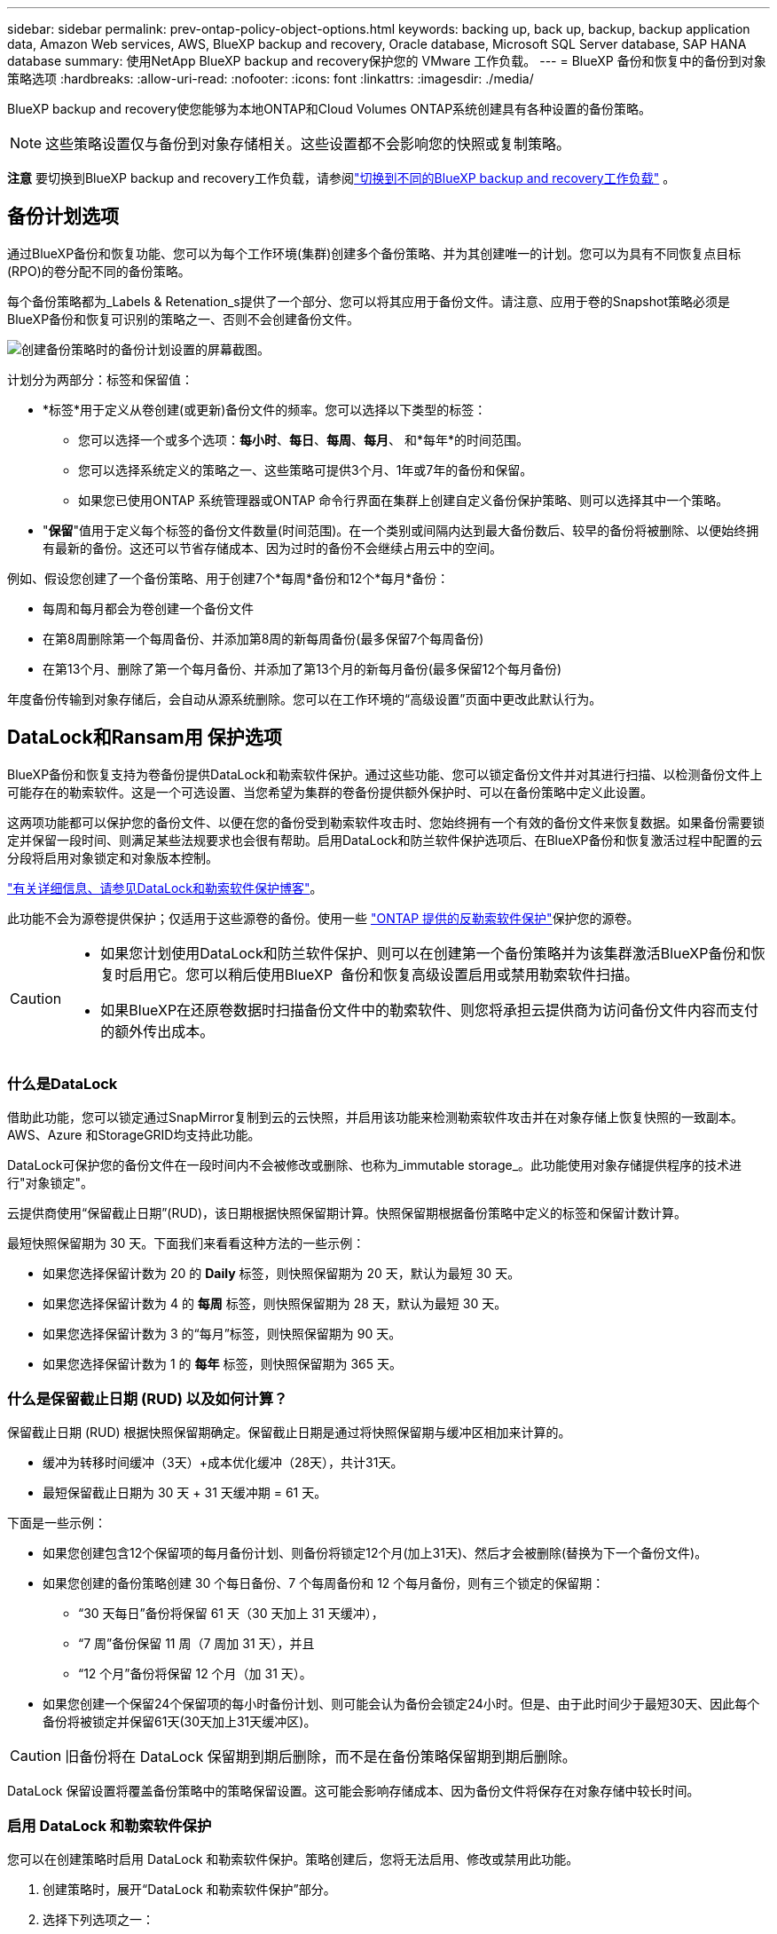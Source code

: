 ---
sidebar: sidebar 
permalink: prev-ontap-policy-object-options.html 
keywords: backing up, back up, backup, backup application data, Amazon Web services, AWS, BlueXP backup and recovery, Oracle database, Microsoft SQL Server database, SAP HANA database 
summary: 使用NetApp BlueXP backup and recovery保护您的 VMware 工作负载。 
---
= BlueXP 备份和恢复中的备份到对象策略选项
:hardbreaks:
:allow-uri-read: 
:nofooter: 
:icons: font
:linkattrs: 
:imagesdir: ./media/


[role="lead"]
BlueXP backup and recovery使您能够为本地ONTAP和Cloud Volumes ONTAP系统创建具有各种设置的备份策略。


NOTE: 这些策略设置仅与备份到对象存储相关。这些设置都不会影响您的快照或复制策略。

[]
====
*注意* 要切换到BlueXP backup and recovery工作负载，请参阅link:br-start-switch-ui.html["切换到不同的BlueXP backup and recovery工作负载"] 。

====


== 备份计划选项

通过BlueXP备份和恢复功能、您可以为每个工作环境(集群)创建多个备份策略、并为其创建唯一的计划。您可以为具有不同恢复点目标(RPO)的卷分配不同的备份策略。

每个备份策略都为_Labels & Retenation_s提供了一个部分、您可以将其应用于备份文件。请注意、应用于卷的Snapshot策略必须是BlueXP备份和恢复可识别的策略之一、否则不会创建备份文件。

image:screenshot_backup_schedule_settings.png["创建备份策略时的备份计划设置的屏幕截图。"]

计划分为两部分：标签和保留值：

* *标签*用于定义从卷创建(或更新)备份文件的频率。您可以选择以下类型的标签：
+
** 您可以选择一个或多个选项：*每小时*、*每日*、*每周*、*每月*、 和*每年*的时间范围。
** 您可以选择系统定义的策略之一、这些策略可提供3个月、1年或7年的备份和保留。
** 如果您已使用ONTAP 系统管理器或ONTAP 命令行界面在集群上创建自定义备份保护策略、则可以选择其中一个策略。


* "*保留*"值用于定义每个标签的备份文件数量(时间范围)。在一个类别或间隔内达到最大备份数后、较早的备份将被删除、以便始终拥有最新的备份。这还可以节省存储成本、因为过时的备份不会继续占用云中的空间。


例如、假设您创建了一个备份策略、用于创建7个*每周*备份和12个*每月*备份：

* 每周和每月都会为卷创建一个备份文件
* 在第8周删除第一个每周备份、并添加第8周的新每周备份(最多保留7个每周备份)
* 在第13个月、删除了第一个每月备份、并添加了第13个月的新每月备份(最多保留12个每月备份)


年度备份传输到对象存储后，会自动从源系统删除。您可以在工作环境的“高级设置”页面中更改此默认行为。



== DataLock和Ransam用 保护选项

BlueXP备份和恢复支持为卷备份提供DataLock和勒索软件保护。通过这些功能、您可以锁定备份文件并对其进行扫描、以检测备份文件上可能存在的勒索软件。这是一个可选设置、当您希望为集群的卷备份提供额外保护时、可以在备份策略中定义此设置。

这两项功能都可以保护您的备份文件、以便在您的备份受到勒索软件攻击时、您始终拥有一个有效的备份文件来恢复数据。如果备份需要锁定并保留一段时间、则满足某些法规要求也会很有帮助。启用DataLock和防兰软件保护选项后、在BlueXP备份和恢复激活过程中配置的云分段将启用对象锁定和对象版本控制。

https://bluexp.netapp.com/blog/cbs-blg-the-bluexp-feature-that-protects-backups-from-ransomware["有关详细信息、请参见DataLock和勒索软件保护博客"^]。

此功能不会为源卷提供保护；仅适用于这些源卷的备份。使用一些 https://docs.netapp.com/us-en/ontap/anti-ransomware/index.html["ONTAP 提供的反勒索软件保护"^]保护您的源卷。

[CAUTION]
====
* 如果您计划使用DataLock和防兰软件保护、则可以在创建第一个备份策略并为该集群激活BlueXP备份和恢复时启用它。您可以稍后使用BlueXP  备份和恢复高级设置启用或禁用勒索软件扫描。
* 如果BlueXP在还原卷数据时扫描备份文件中的勒索软件、则您将承担云提供商为访问备份文件内容而支付的额外传出成本。


====


=== 什么是DataLock

借助此功能，您可以锁定通过SnapMirror复制到云的云快照，并启用该功能来检测勒索软件攻击并在对象存储上恢复快照的一致副本。AWS、Azure 和StorageGRID均支持此功能。

DataLock可保护您的备份文件在一段时间内不会被修改或删除、也称为_immutable storage_。此功能使用对象存储提供程序的技术进行"对象锁定"。

云提供商使用“保留截止日期”(RUD)，该日期根据快照保留期计算。快照保留期根据备份策略中定义的标签和保留计数计算。

最短快照保留期为 30 天。下面我们来看看这种方法的一些示例：

* 如果您选择保留计数为 20 的 *Daily* 标签，则快照保留期为 20 天，默认为最短 30 天。
* 如果您选择保留计数为 4 的 *每周* 标签，则快照保留期为 28 天，默认为最短 30 天。
* 如果您选择保留计数为 3 的“每月”标签，则快照保留期为 90 天。
* 如果您选择保留计数为 1 的 *每年* 标签，则快照保留期为 365 天。




=== 什么是保留截止日期 (RUD) 以及如何计算？

保留截止日期 (RUD) 根据快照保留期确定。保留截止日期是通过将快照保留期与缓冲区相加来计算的。

* 缓冲为转移时间缓冲（3天）+成本优化缓冲（28天），共计31天。
* 最短保留截止日期为 30 天 + 31 天缓冲期 = 61 天。


下面是一些示例：

* 如果您创建包含12个保留项的每月备份计划、则备份将锁定12个月(加上31天)、然后才会被删除(替换为下一个备份文件)。
* 如果您创建的备份策略创建 30 个每日备份、7 个每周备份和 12 个每月备份，则有三个锁定的保留期：
+
** “30 天每日”备份将保留 61 天（30 天加上 31 天缓冲），
** “7 周”备份保留 11 周（7 周加 31 天），并且
** “12 个月”备份将保留 12 个月（加 31 天）。


* 如果您创建一个保留24个保留项的每小时备份计划、则可能会认为备份会锁定24小时。但是、由于此时间少于最短30天、因此每个备份将被锁定并保留61天(30天加上31天缓冲区)。



CAUTION: 旧备份将在 DataLock 保留期到期后删除，而不是在备份策略保留期到期后删除。

DataLock 保留设置将覆盖备份策略中的策略保留设置。这可能会影响存储成本、因为备份文件将保存在对象存储中较长时间。



=== 启用 DataLock 和勒索软件保护

您可以在创建策略时启用 DataLock 和勒索软件保护。策略创建后，您将无法启用、修改或禁用此功能。

. 创建策略时，展开“DataLock 和勒索软件保护”部分。
. 选择下列选项之一：
+
** *无*：DataLock 保护和勒索软件保护被禁用。
** *解锁*：DataLock 保护和勒索软件保护已启用。拥有特定权限的用户可以在保留期内覆盖或删除受保护的备份文件。
** *已锁定*：DataLock 保护和勒索软件保护已启用。在保留期内，任何用户都无法覆盖或删除受保护的备份文件。这完全符合法规要求。




请参阅 link:prev-ontap-policy-object-advanced-settings.html["如何在"高级设置"页面中更新"反向软件"保护选项"]。



=== 什么是勒索软件保护

勒索软件保护会扫描您的备份文件、以查找勒索软件攻击的证据。通过校验和比较来检测勒索软件攻击。如果在新备份文件中发现潜在的勒索软件、而不是在以前的备份文件中发现、则新备份文件将替换为不显示任何勒索软件攻击迹象的最新备份文件。(已确定发生勒索软件攻击的文件将在替换后1天被删除。)

扫描发生在以下情况下：

* 云备份对象传输到云对象存储后不久就会启动对云备份对象的扫描。首次将备份文件写入云存储时、不会对该备份文件执行扫描、而是在写入下一个备份文件时执行扫描。
* 当选择备份进行恢复过程时，可以启动勒索软件扫描。
* 可以随时按需进行扫描。


*恢复过程是怎样的？*

当检测到勒索软件攻击时，该服务会使用 Active Data Connector 完整性检查器 REST API 启动恢复过程。数据对象的最旧版本是真实来源，并作为恢复过程的一部分转换为当前版本。

让我们看看它是如何工作的：

* 如果发生勒索软件攻击，该服务会尝试覆盖或删除存储桶中的对象。
* 由于云存储启用了版本控制功能，它会自动创建备份对象的新版本。如果在启用版本控制的情况下删除对象，该对象会被标记为已删除，但仍可检索。如果对象被覆盖，则会存储并标记先前的版本。
* 启动勒索软件扫描时，系统会验证两个对象版本的校验和并进行比较。如果校验和不一致，则表示检测到了潜在的勒索软件。
* 恢复过程涉及恢复到最后一个已知的良好副本。




=== 支持的工作环境和对象存储提供程序

在以下公有 和私有云提供商中使用对象存储时、您可以在以下工作环境中对ONTAP 卷启用DataLock和勒索软件保护。未来版本将添加更多云提供商。

[cols="55,45"]
|===
| 源工作环境 | 备份文件目标ifdef：：AWS]] 


| AWS 中的 Cloud Volumes ONTAP | Amazon S3 endif：：AWS]] ifdef：：azure[] 


| Azure 中的 Cloud Volumes ONTAP | Azure Blob endf：：azure[] ifdef：：gcp[] endf：：gcp[] 


| 内部部署 ONTAP 系统 | ifdef：：：AWS]] Amazon S3 endf：：AWS]] ifdef：：azure[] Azure Blob endf：：azure[] ifdef：：GCP () endf：：GCP () NetApp StorageGRID 
|===


=== 要求

ifdef::aws[]

* 对于AWS：
+
** 集群必须运行ONTAP 9.11.1或更高版本
** 连接器可以部署在云中或内部环境中
** 以下S3权限必须属于为Connector提供权限的IAM角色。它们位于资源"arn：AWS：s3：：：：netapp-backup-*"的"backupS3Policy"部分中：
+
.AWS S3权限
[%collapsible]
====
*** S3 ： GetObjectVersionTagging
*** S3 ： GetBucketObjectLockConfiguration
*** S3：GetObjectVersionAcl
*** S3 ： PutObjectTagging
*** S3 ： DeleteObject
*** S3 ： DeleteObjectTagging
*** S3 ： GetObjectRetention
*** S3 ： DeleteObjectVersionTagging
*** S3 ： PutObject
*** S3 ： GetObject
*** S3 ： PutBucketObjectLockConfiguration
*** S3 ： GetLifeycleConfiguration
*** S3 ： GetBucketTagging
*** S3 ： DeleteObjectVersion
*** S3 ： ListBucketVersions
*** S3 ： ListBucket
*** S3 ： PutBucketTagging
*** S3 ： GetObjectTagging
*** S3 ： PutBucketVersioning
*** S3 ： PutObjectVersionTagging
*** S3 ： GetBucketVersioning
*** S3 ： GetBucketAcl
*** S3：BypassGovernanceRetention
*** S3 ： PutObjectRetention
*** S3 ： GetBucketLocation
*** S3 ： GetObjectVersion


====
+
https://docs.netapp.com/us-en/bluexp-setup-admin/reference-permissions-aws.html["查看策略的完整JSON格式、在此可以复制和粘贴所需权限"^]。





endif::aws[]

ifdef::azure[]

* 对于Azure：
+
** 集群必须运行ONTAP 9.12.1或更高版本
** 连接器可以部署在云中或内部环境中




endif::azure[]

* 对于StorageGRID ：
+
** 集群必须运行ONTAP 9.11.1或更高版本
** StorageGRID 系统必须运行11.6.0.3或更高版本
** 连接器必须部署在您的内部环境中(可以安装在可访问Internet或不可访问Internet的站点中)
** 以下S3权限必须属于为Connector提供权限的IAM角色：
+
.StorageGRID S3权限
[%collapsible]
====
*** S3 ： GetObjectVersionTagging
*** S3 ： GetBucketObjectLockConfiguration
*** S3：GetObjectVersionAcl
*** S3 ： PutObjectTagging
*** S3 ： DeleteObject
*** S3 ： DeleteObjectTagging
*** S3 ： GetObjectRetention
*** S3 ： DeleteObjectVersionTagging
*** S3 ： PutObject
*** S3 ： GetObject
*** S3 ： PutBucketObjectLockConfiguration
*** S3 ： GetLifeycleConfiguration
*** S3 ： GetBucketTagging
*** S3 ： DeleteObjectVersion
*** S3 ： ListBucketVersions
*** S3 ： ListBucket
*** S3 ： PutBucketTagging
*** S3 ： GetObjectTagging
*** S3 ： PutBucketVersioning
*** S3 ： PutObjectVersionTagging
*** S3 ： GetBucketVersioning
*** S3 ： GetBucketAcl
*** S3 ： PutObjectRetention
*** S3 ： GetBucketLocation
*** S3 ： GetObjectVersion


====






=== 限制

* 如果已在备份策略中配置归档存储、则DataLock和防抱死系统保护功能不可用。
* 激活BlueXP备份和恢复时选择的DataLock选项必须用于该集群的所有备份策略。
* 不能在一个集群上使用多个DataLock模式。
* 如果启用DataLock、则所有卷备份都将被锁定。不能在一个集群中混用锁定卷备份和非锁定卷备份。
* DataLock和勒索软件保护适用于使用启用了DataLock和勒索软件保护的备份策略的新卷备份。您可以稍后使用高级设置选项启用或禁用这些功能。
* 只有在使用ONTAP 9.13.1或更高版本时、FlexGroup卷才能使用DataLock和防抱死软件保护。




=== 有关如何降低DataLock成本的提示

您可以在启用或禁用"防兰森扫描"功能的同时保持DataLock功能处于活动状态。为了避免额外费用、您可以禁用计划内勒索软件扫描。这样、您可以自定义安全设置、避免云提供商产生成本。

即使禁用了计划内勒索软件扫描、您仍然可以在需要时执行按需扫描。

您可以选择不同的保护级别：

* *DataLock _Without _勒索软件扫描*：为目标存储中的备份数据提供保护、此备份数据可以处于监管模式或合规模式。
+
** *监管模式*：为管理员提供覆盖或删除受保护数据的灵活性。
** *兼容模式*：在保留期限到期之前提供完全不可识别性。这有助于满足严格监管的环境中最严格的数据安全要求。数据在其生命周期内无法覆盖或修改、从而为备份副本提供最强的保护级别。
+

NOTE: Microsoft Azure改用锁定和解锁模式。



* *DataLock _With _勒索软件扫描*：为数据提供额外的安全保护层。此功能有助于检测任何更改备份副本的尝试。如果进行了任何尝试、则会谨慎地创建新版本的数据。扫描频率可更改为1、2、3、4、5、 6天或7天。如果将扫描设置为每7天进行一次、则成本会显著降低。


有关降低DataLock成本的更多提示、请参见 https://community.netapp.com/t5/Tech-ONTAP-Blogs/Understanding-BlueXP-Backup-and-Recovery-DataLock-and-Ransomware-Feature-TCO/ba-p/453475[]

此外，您还可以通过访问来估算与DataLock相关的成本 https://bluexp.netapp.com/cloud-backup-service-tco-calculator["BlueXP备份和恢复总拥有成本(TCO)计算器"]。



== 归档存储选项

使用AWS、Azure或Google云存储时、您可以在一段时间后将旧备份文件移至成本较低的归档存储类或访问层。您还可以选择立即将备份文件发送到归档存储、而不将其写入标准云存储。只需输入*0*作为"Archive after days"(天数后归档)，即可将备份文件直接发送到归档存储。对于很少需要从云备份访问数据的用户或要将备份替换为磁带解决方案的用户来说、这一点尤其有用。

归档层中的数据无法在需要时立即访问、并且需要较高的检索成本、因此您需要考虑在决定归档备份文件之前、可能需要多久从备份文件中恢复一次数据。

[NOTE]
====
* 即使选择"0"将所有数据块发送到归档云存储、元数据块也始终写入标准云存储。
* 如果启用了DataLock、则无法使用归档存储。
* 在选择*0*天(立即归档)后，无法更改归档策略。


====
每个备份策略都为_Archival Policy_提供了一个部分、您可以将其应用于备份文件。

image:screenshot_archive_tier_settings.png["创建备份策略时归档策略设置的屏幕截图。"]

ifdef::aws[]

* 在 AWS 中，备份从 _Standard_ 存储类开始，并在 30 天后过渡到 _Standard-Infrequent Access_ 存储类。
+
如果集群使用的是ONTAP 9.10.1或更高版本、则可以将较早的备份分层到_S3 Glacer_或_S3 Glacier Deep Archive_存储。link:prev-reference-aws-archive-storage-tiers.html["了解有关 AWS 归档存储的更多信息"](英文)

+
** 如果在激活BlueXP备份和恢复时在第一个备份策略中未选择任何归档层、则_S3 Glacier_将是未来策略的唯一归档选项。
** 如果您在第一个备份策略中选择_S3 Glacier_、则可以更改为_S3 Glacierdeep Archive_Tier、以供该集群未来的备份策略使用。
** 如果在第一个备份策略中选择_S3 Glacierdeep Archive_、则该层将是该集群未来备份策略唯一可用的归档层。




endif::aws[]

ifdef::azure[]

* 在 Azure 中，备份与 _cool_ 访问层关联。
+
如果集群使用的是ONTAP 9.10.1或更高版本、则可以将较早的备份分层到_Azure Archive_存储。link:prev-reference-azure-archive-storage-tiers.html["详细了解 Azure 归档存储"](英文)



endif::azure[]

ifdef::gcp[]

* 在 GCP 中，备份与 _Standard_ 存储类关联。
+
如果您的内部集群使用的是ONTAP 9.12.1或更高版本、您可以选择在一定天数后将旧备份分层到BlueXP备份和恢复UI中的_Archive_存储、以便进一步优化成本。link:prev-reference-gcp-archive-storage-tiers.html["了解有关Google归档存储的更多信息"](英文)



endif::gcp[]

* 在 StorageGRID 中，备份与 _Standard_ 存储类关联。
+
如果您的内部集群使用的是ONTAP 9.12.1或更高版本、而您的StorageGRID 系统使用的是11.4或更高版本、则可以将较早的备份文件归档到公共云归档存储。



ifdef::aws[]

+*对于AWS、您可以将备份分层到AWS _S3 Glacer_或_S3 Glacier Deep Archive_存储。link:prev-reference-aws-archive-storage-tiers.html["了解有关 AWS 归档存储的更多信息"^](英文)

endif::aws[]

ifdef::azure[]

+*对于Azure、您可以将较早的备份分层到_Azure Archive_存储。link:prev-reference-azure-archive-storage-tiers.html["详细了解 Azure 归档存储"^](英文)

endif::azure[]
